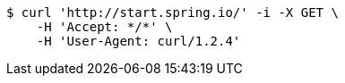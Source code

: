 [source,bash]
----
$ curl 'http://start.spring.io/' -i -X GET \
    -H 'Accept: */*' \
    -H 'User-Agent: curl/1.2.4'
----